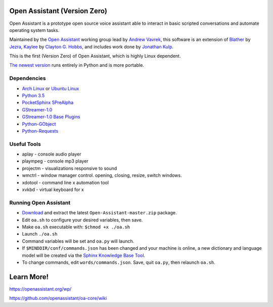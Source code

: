 Open Assistant (Version Zero)
=============

Open Assistant is a prototype open source voice assistant able 
to interact in basic scripted conversations and automate operating system tasks.

Maintained by the `Open Assistant <http://www.openassistant.org/>`__ 
working group lead by `Andrew Vavrek <https://vavrek.com>`__, this software 
is an extension of `Blather <https://gitlab.com/jezra/blather>`__ 
by `Jezra <http://www.jezra.net/>`__, `Kaylee <https://github.com/Ratfink/kaylee>`__ 
by `Clayton G. Hobbs <https://bzratfink.wordpress.com/>`__, and includes work 
done by `Jonathan Kulp <http://jonathankulp.org/>`__.

This is the first (Version Zero) of Open Assistant, which is highly Linux dependent.

`The newest version <https://github.com/openassistant/oa-core>`_ runs entirely in Python and is more portable.


Dependencies
------------

* `Arch Linux <https://www.archlinux.org/>`_ or `Ubuntu Linux <http://openassistant.org/forum/support/ubuntu-16-04-installation/>`_
* `Python 3.5 <https://www.python.org/downloads>`__
* `PocketSphinx 5PreAlpha <https://github.com/cmusphinx/pocketsphinx>`__
* `GStreamer-1.0 <https://github.com/GStreamer/gstreamer>`__
* `GStreamer-1.0 Base Plugins <https://github.com/GStreamer/gst-plugins-base>`__
* `Python-GObject <https://wiki.gnome.org/action/show/Projects/PyGObject>`__
* `Python-Requests <https://pypi.python.org/pypi/requests>`__


Useful Tools
------------

* aplay - console audio player
* plaympeg - console mp3 player
* projectm - visualizations responsive to sound
* wmctrl - window manager control. opening, closing, resize, switch windows. 
* xdotool - command line x automation tool
* xvkbd - virtual keyboard for x

Running Open Assistant
---------------------

*  `Download <https://github.com/vavrek/Open-Assistant/archive/master.zip>`__ and extract the latest ``Open-Assistant-master.zip`` package.

* Edit ``oa.sh`` to configure your desired variables, then save.

* Make ``oa.sh`` executable with: ``$chmod +x ./oa.sh``

* Launch ``./oa.sh``

* Command variables will be set and ``oa.py`` will launch.

* If ``$MINDDIR/conf/commands.json`` has been changed and your machine is online, a new dictionary and language model will be created via the `Sphinx Knowledge Base Tool <http://www.speech.cs.cmu.edu/tools/lmtool.html>`__.

* To change commands, edit ``words/commands.json``. Save, quit ``oa.py``, then relaunch ``oa.sh``.


Learn More!
=======================

https://openassistant.org/wp/

https://github.com/openassistant/oa-core/wiki
